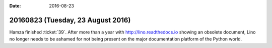 :date: 2016-08-23

==================================
20160823 (Tuesday, 23 August 2016)
==================================

Hamza finished :ticket:`39`. After more than a year with
http://lino.readthedocs.io showing an obsolete document, Lino no
longer needs to be ashamed for not being present on the major
documentation platform of the Python world.

